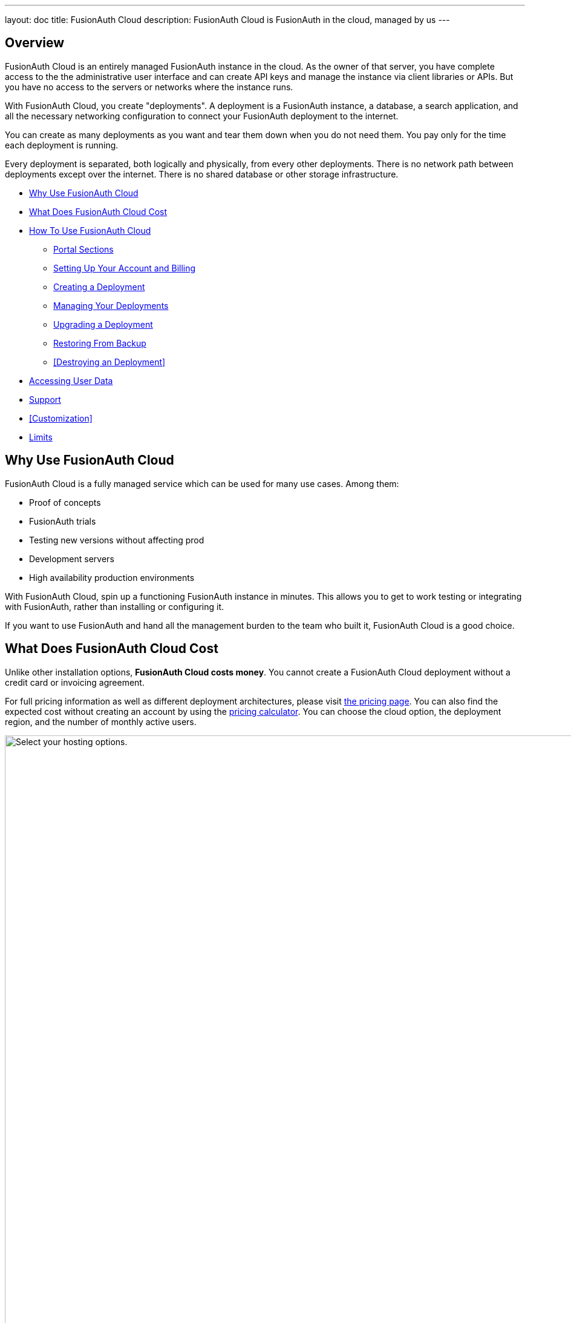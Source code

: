---
layout: doc
title: FusionAuth Cloud
description: FusionAuth Cloud is FusionAuth in the cloud, managed by us
---

== Overview 

FusionAuth Cloud is an entirely managed FusionAuth instance in the cloud. As the owner of that server, you have complete access to the the administrative user interface and can create API keys and manage the instance via client libraries or APIs. But you have no access to the servers or networks where the instance runs.

With FusionAuth Cloud, you create "deployments". A deployment is a FusionAuth instance, a database, a search application, and all the necessary networking configuration to connect your FusionAuth deployment to the internet. 

You can create as many deployments as you want and tear them down when you do not need them. You pay only for the time each deployment is running.

Every deployment is separated, both logically and physically, from every other deployments. There is no network path between deployments except over the internet. There is no shared database or other storage infrastructure.

* <<Why Use FusionAuth Cloud>>
* <<What Does FusionAuth Cloud Cost>>
* <<How To Use FusionAuth Cloud>>
** <<Portal Sections>>
** <<Setting Up Your Account and Billing>>
** <<Creating a Deployment>>
** <<Managing Your Deployments>>
** <<Upgrading a Deployment>>
** <<Restoring From Backup>>
** <<Destroying an Deployment>>
* <<Accessing User Data>>
* <<Support>>
* <<Customization>>
* <<Limits>>

== Why Use FusionAuth Cloud

FusionAuth Cloud is a fully managed service which can be used for many use cases. Among them:

* Proof of concepts 
* FusionAuth trials
* Testing new versions without affecting prod
* Development servers
* High availability production environments

With FusionAuth Cloud, spin up a functioning FusionAuth instance in minutes. This allows you to get to work testing or integrating with FusionAuth, rather than installing or configuring it. 

If you want to use FusionAuth and hand all the management burden to the team who built it, FusionAuth Cloud is a good choice.

== What Does FusionAuth Cloud Cost

Unlike other installation options, **FusionAuth Cloud costs money**. You cannot create a FusionAuth Cloud deployment without a credit card or invoicing agreement.

For full pricing information as well as different deployment architectures, please visit link:/pricing/cloud/[the pricing page, window="_blank"]. You can also find the expected cost without creating an account by using the link:https://account.fusionauth.io/price-calculator[pricing calculator, window="_blank"]. You can choose the cloud option, the deployment region, and the number of monthly active users.

image::installation-guides/cloud/pricing-calculator.png[Select your hosting options.,width=1200]

== How To Use FusionAuth Cloud

There are a few steps to getting access to a deployment. Some occur once, others happen every time a new deployment is created. 

Control all aspects of FusionAuth Cloud deployments by logging into the link:https://account.fusionauth.io/[account portal, window="_blank"]. 

=== Portal Sections

Your account portal contains the following tabs:

* [breadcrumb]#Editions# - select or modify the account's FusionAuth edition. More details on the link:/pricing/[edition differences here]. This is also where you will find your license keys if you are not using the Community edition.
* [breadcrumb]#Deployments# - configure and manage FusionAuth Cloud deployments.
* [breadcrumb]#Users# - add and remove users from the account portal.
* [breadcrumb]#Billing# - add or update your billing information.
* [breadcrumb]#Support# - learn more about support options or open a support ticket.

[NOTE.info]
====
Adding a user to your company will allow them to manage FusionAuth deployments and take other account portal actions. This action will *not* provision the user an account on the FusionAuth instance in the deployment.
====

=== Setting Up Your Account and Billing

Before you can create a FusionAuth deployment, you register for a free account and provide payment information. Register by going to https://account.fusionauth.io/[the account portal]. 

If you already have an account, you can log in.

image::installation-guides/cloud/login-screen.png[Registering for an account,width=1200,roles=bottom-cropped,top-cropped]

If you do not, navigate to the "Create an account" link. On the registration form, you'll be prompted for an email, password and other required information.

image::installation-guides/cloud/register.png[Registering for an account,width=1200,roles=bottom-cropped,top-cropped]

After you register, you'll be taken to the [breadcrumb]#Billing# tab. If you have no billing information on file, you'll need to provide that before creating a deployment.

image::installation-guides/cloud/add-billing-information.png[Entering billing information,width=1200]

You can navigate away from the [breadcrumb]#Billing# tab and explore other areas of the account portal. For example, you can add other users. 

But before creating a FusionAuth Cloud deployment, provide credit card details. If you'd prefer to be invoiced, please link:/contact/[contact us]. Invoicing requires a certain minimum monthly charge. XXX

After you have created an account and set up your billing information, create a deployment. 

=== Creating a Deployment

Navigate to the [breadcrumb]#Deployments# tab. If you have no deployments, you will see a screen like this:

image::installation-guides/cloud/deployments-tab-no-deployments.png[On the Deployments tab with no deployments,width=1200,roles=bottom-cropped]

Click the "Launch" button to start your first FusionAuth Cloud deployment.

==== Provisioning Your Deployment

In order to create the correct FusionAuth instance, you need to specify aspects of the deployment. Pick the tier of this deployment: Basic, Business or High-Availability. Each has different data durability guarantees.

image::installation-guides/cloud/provisioning-initial.png[Initial provisioning screen,width=1200]

Supported regions include North America, Europe, Asia Pacific, South America and the Middle East. Within each region, select a geographic area, such as Oregon, USA. 

This allows you to pick the location that meets your legal and compliance needs.

image::installation-guides/cloud/provisioning-selecting-region-tier.png[Choosing your region,width=1200]

Next, pick the deployment size. This section includes guidance on how many logins per second can be supported. You can also specify the FusionAuth version, data compliance attributes and vanity URL of the deployment.

image::installation-guides/cloud/provisioning-choosing-size.png[Choosing your deployment size and vanity URL,width=1200]

[NOTE]
====
The screenshots above are for a Basic FusionAuth Cloud deployment. Different deployments will show different options.
====

At the end of the provisioning process, before your credit card is charged, you will be provided an estimate of the monthly cost. When you have your deployment configured as you would like, click "Launch Deployment". When you do this, your credit card will be charged.

image::installation-guides/cloud/provisioning-show-cost-launch-deployment.png[Estimated cost is displayed,width=1200,roles=top-cropped]

==== Deployment Creation

Navigate to the [breadcrumb]#Deployments# tab to see the new deployment.

image::installation-guides/cloud/deployments-provisioning.png[Deployment tab when the provisioning is occurring,width=1200,role=bottom-cropped]

The exact duration of the deployment process depends on system load as well as the tier chosen. Expect your deployment to be available in 5 to 30 minutes. When the deployment is ready, the link to your deployment will be live and the [breadcrumb]#Deployments# tab will look similar to this:

image::installation-guides/cloud/deployments-active.png[Deployment tab when the provisioning finished,width=1200,role=bottom-cropped]

Next, log in to the deployment's administrative user interface by clicking on the deployment's URL, such as \https://piedpiper-dev.fusionauth.io. 

At that point the link:/docs/v1/tech/tutorials/setup-wizard/[Setup Wizard] will begin. There you can configure FusionAuth by creating API keys, adding additional users, setting up applications for your users to log in to, or any other task. The interface will be exactly the same as a self hosted FusionAuth instance.

If new to FusionAuth, you might want to work through the /docs/v1/tech/5-minute-setup-guide/#5-create-an-application-and-configure-the-oauth-settings[5 minute guide], starting at step 5.

=== Managing Your Deployments

At any time you can log in to the account portal, navigate to [breadcrumb]#Deployments# and manage your deployments. To add more, click "Launch deployment". You'll go through the same provisioning workflow as above, and end up with another FusionAuth Cloud deployment.

image::installation-guides/cloud/deployments-launch-deployment.png[Launch deployment button,width=1200,role=bottom-cropped]

You can also upgrade or destroy each deployment. To begin either process, select the menu under "Actions":

image::installation-guides/cloud/deployments-manage.png[Manage deployment,width=1200,role=bottom-cropped]

=== Upgrading a Deployment

If your deployment is not running the latest version of FusionAuth, you may upgrade it. Do so at a time that works for you and your systems by first https://account.fusionauth.io/account/support/[logging into your account]. Manage the deployment, then choose the "Upgrade" option. 

[NOTE]
====
Upgrading is only available if the deployment is not currently running the latest available FusionAuth version. 
====

You will then be prompted to confirm the upgrade:

image::installation-guides/cloud/deployments-upgrade-confirm.png[Upgrading a deployment,width=1200,role=bottom-cropped]

There will be downtime of between 5 minutes and 60 minutes. The exact downtime duration depends on the type of deployment, amount of data in your system, and database changes required by the version upgrade. Consult the link:/docs/v1/tech/release-notes/[relevant release notes] for functional changes as well. 

Due to this downtime, it is recommended that you schedule the upgrade for a low traffic period. Test the upgrade process on development or test servers first.

XXX we stand up new server and then flip dns, right?
XXX how does this work with HA systems?

The recommendation is to run the latest released version of FusionAuth. However, you will never be forced to upgrade. XXX

You cannot downgrade a FusionAuth Cloud deployment version. XXX do we do anything before an upgrade (automatic backup?) if not, what is the rollback option

=== Destroying a Deployment

If you have a FusionAuth deployment and want to delete it, do so by https://account.fusionauth.io/account/support/[logging into your account]. Then manage the deployment in question. Choose the [field]#Destroy# option.

[NOTE.warning]
====
Make sure you have obtained a backup or otherwise retrieved a copy of your data. Once an deployment is destroyed, there is no way of retrieving the data. 
====

First, manage the deployment and select the "Destroy" option.

image::installation-guides/cloud/deployments-prepare-destroy.png[Begin the process of destroying a deployment,width=1200,role=bottom-cropped]

Then you will be prompted to confirm your decision.

image::installation-guides/cloud/delete-deployment-confirm.png[Confirming the deployment destruction,width=1200,role=bottom-cropped]

After confirmation, the deployment will transition to a "Destroying" state.

image::installation-guides/cloud/deployments-destroying.png[The deployment is being destroyed,width=1200,role=bottom-cropped]

After destruction is complete, the deployment will have a "Destroyed" state. You will no longer be charged for this deployment.

== Modifying Deployment Characteristics

In general FusionAuth deployments are immutable. 

If you want to change the size of your deployment plan, please open a https://account.fusionauth.io/account/support/[support ticket].
XXX add to TOC, verify this is the proper channel

To modify the tier of your FusionAuth Cloud installation, please open a https://account.fusionauth.io/account/support/[support ticket].
XXX add to TOC, verify this is the proper channel

== Accessing User Data 

If you need to export user data from FusionAuth Cloud, whether because you are migrating away from FusionAuth or because you need raw user data for analytics or some other purpose, please open a https://account.fusionauth.io/account/support/[support ticket].

A support request is required because backups contain sensitive data, like password hashes. The FusionAuth team will work with you to provide a safe data transfer mechanism.

If you need to download user data frequently, please consider using the link:/docs/v1/tech/apis/[API] or a link:/docs/v1/tech/events-webhooks/[webhook]. If these solutions won't meet your needs, please open a https://account.fusionauth.io/account/support/[support ticket] to discuss options.

=== Restoring From Backup

Certain FusionAuth Cloud tiers which include regular backups. If you need to restore your instance from a backup, please open a https://account.fusionauth.io/account/support/[support ticket] with the details.

XXX RDS point in time backups?

== Support

Support for FusionAuth Cloud is limited to issues related to running your FusionAuth Cloud deployments. You can view support options by navigating to the [breadcrumb]#Support# tab:

image::installation-guides/cloud/support-tab.png[The support tab,width=1200,role=bottom-cropped]

Support from the engineering team for integrating with FusionAuth is purchased separately through an edition with support. XXX still true? If you have such questions and have not purchased a support contract, find support via our link:/community/forum[forums] and link:/docs/v1/tech/[documentation]. 

Please review link:/technical-support/[the technical support page] for more support guidance.

== Custom FusionAuth Cloud Features

If the managed FusionAuth hosting does not meet your needs, please either link:/contact/[contact us] to discuss it.

Alternatively, you may https://github.com/fusionauth/fusionauth-issues/issues[file a GitHub issue] detailing your use case.

== Limits

FusionAuth Cloud has the same link:/docs/v1/tech/reference/limitations/[limitations] as self hosted FusionAuth. Since it is a managed service, there are additional limitations as well:

* There is no API to manage FusionAuth Cloud deployments. XXX add
* You cannot change any of the link:/docs/v1/tech/reference/configuration/[FusionAuth configuration options]. 
* You cannot downgrade the version of a FusionAuth Cloud deployment.
* You cannot modify the region, size, or tier of a FusionAuth Cloud deployment.
* You cannot reuse deployment URLS. Once an deployment has been created and then destroyed, that url is reserved and cannot be reused.


QUESTIONS
XXX What does production flag do? I don't think anything from looking in fusionauth-cloud?

custom URL XXX

XXX do we delete backups on desctruction too? I am guessing yes.

the page doens't refresh in FF or safari for admins. not sure about normal users, but you have to hard refresh to see change in deployment state.

can you change the url?

Can you modify the fusionauth size from medium to large ? I don't see a self service option for that.
